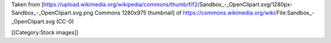 Taken from
[https://upload.wikimedia.org/wikipedia/commons/thumb/f/f2/Sandbox_-_OpenClipart.svg/1280px-Sandbox_-_OpenClipart.svg.png
Commons 1280x975 thumbnail] of
https://commons.wikimedia.org/wiki/File:Sandbox_-_OpenClipart.svg (CC-0)

[[Category:Stock images]]
